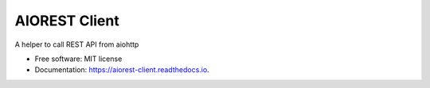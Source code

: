==============
AIOREST Client
==============


.. image:: https://img.shields.io/pypi/v/aiorest_client.svg
        :target: https://pypi.python.org/pypi/aiorest_client

.. image:: https://img.shields.io/travis/klen/aiorest_client.svg
        :target: https://travis-ci.org/klen/aiorest_client

.. image:: https://readthedocs.org/projects/aiorest-client/badge/?version=latest
        :target: https://aiorest-client.readthedocs.io/en/latest/?badge=latest
        :alt: Documentation Status

.. image:: https://pyup.io/repos/github/klen/aiorest-client/shield.svg
     :target: https://pyup.io/repos/github/klen/aiorest-client/
     :alt: Updates

A helper to call REST API from aiohttp

* Free software: MIT license
* Documentation: https://aiorest-client.readthedocs.io.
